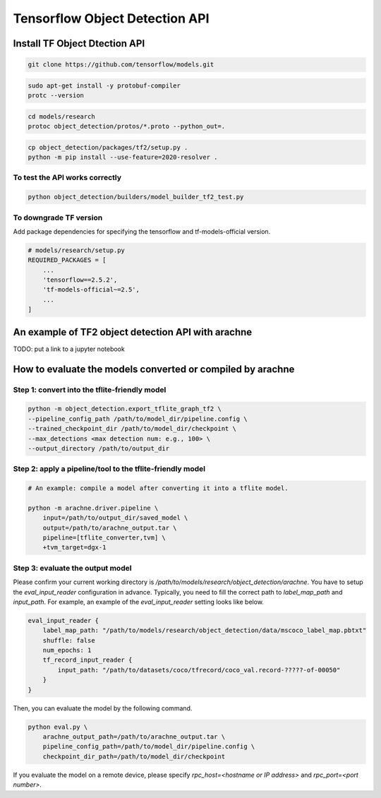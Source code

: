 Tensorflow Object Detection API
===============================


Install TF Object Dtection API
------------------------------

.. code:: bash

    git clone https://github.com/tensorflow/models.git


.. code:: bash

    sudo apt-get install -y protobuf-compiler
    protc --version

.. code:: bash

    cd models/research
    protoc object_detection/protos/*.proto --python_out=.


.. code:: bash

    cp object_detection/packages/tf2/setup.py .
    python -m pip install --use-feature=2020-resolver .


To test the API works correctly
^^^^^^^^^^^^^^^^^^^^^^^^^^^^^^^
.. code:: bash

    python object_detection/builders/model_builder_tf2_test.py



To downgrade TF version
^^^^^^^^^^^^^^^^^^^^^^^

Add package dependencies for specifying the tensorflow and tf-models-official version.

.. code:: python

    # models/research/setup.py
    REQUIRED_PACKAGES = [
        ...
        'tensorflow==2.5.2',
        'tf-models-official~=2.5',
        ...
    ]



An example of TF2 object detection API with arachne
---------------------------------------------------

TODO: put a link to a jupyter notebook



How to evaluate the models converted or compiled by arachne
-----------------------------------------------------------

Step 1: convert into the tflite-friendly model
^^^^^^^^^^^^^^^^^^^^^^^^^^^^^^^^^^^^^^^^^^^^^^

.. code:: bash

    python -m object_detection.export_tflite_graph_tf2 \
    --pipeline_config_path /path/to/model_dir/pipeline.config \
    --trained_checkpoint_dir /path/to/model_dir/checkpoint \
    --max_detections <max detection num: e.g., 100> \
    --output_directory /path/to/output_dir


Step 2: apply a pipeline/tool to the tflite-friendly model
^^^^^^^^^^^^^^^^^^^^^^^^^^^^^^^^^^^^^^^^^^^^^^^^^^^^^^^^^^

.. code:: bash

    # An example: compile a model after converting it into a tflite model.

    python -m arachne.driver.pipeline \
        input=/path/to/output_dir/saved_model \
        output=/path/to/arachne_output.tar \
        pipeline=[tflite_converter,tvm] \
        +tvm_target=dgx-1


Step 3: evaluate the output model
^^^^^^^^^^^^^^^^^^^^^^^^^^^^^^^^^

Please confirm your current working directory is `/path/to/models/research/object_detection/arachne`.
You have to setup the `eval_input_reader` configuration in advance.
Typically, you need to fill the correct path to `label_map_path` and `input_path`.
For example, an example of the `eval_input_reader` setting looks like below.

.. code::

    eval_input_reader {
        label_map_path: "/path/to/models/research/object_detection/data/mscoco_label_map.pbtxt"
        shuffle: false
        num_epochs: 1
        tf_record_input_reader {
            input_path: "/path/to/datasets/coco/tfrecord/coco_val.record-?????-of-00050"
        }
    }

Then, you can evaluate the model by the following command.

.. code:: bash


    python eval.py \
        arachne_output_path=/path/to/arachne_output.tar \
        pipeline_config_path=/path/to/model_dir/pipeline.config \
        checkpoint_dir_path=/path/to/model_dir/checkpoint

If you evaluate the model on a remote device, please specify `rpc_host=<hostname or IP address>` and `rpc_port=<port number>`.